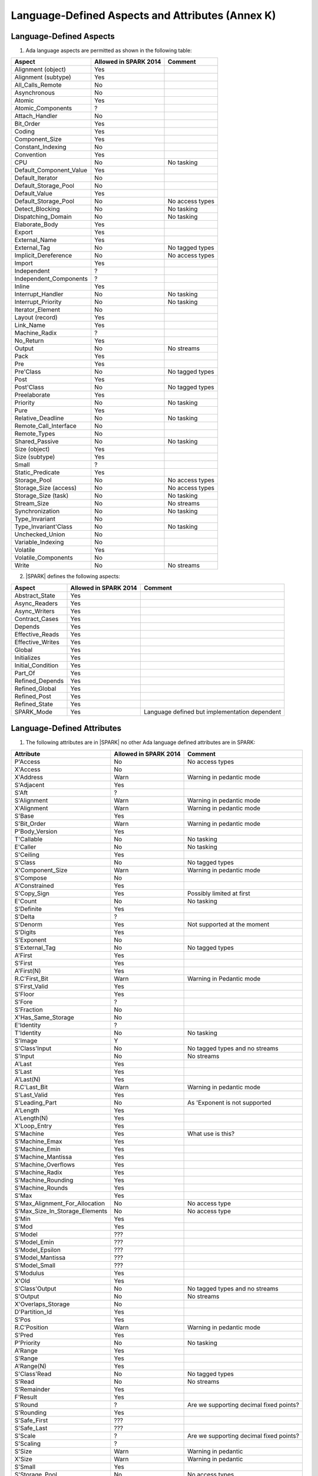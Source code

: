 Language-Defined Aspects and Attributes (Annex K)
=================================================

Language-Defined Aspects
------------------------

.. _tu-fe-language_defined_aspects-01:

1. Ada language aspects are permitted as shown in the following table:

============================= ====================== ===============================================
Aspect                        Allowed in SPARK 2014  Comment
============================= ====================== ===============================================
Alignment (object)	      Yes
Alignment (subtype)	      Yes
All_Calls_Remote	      No
Asynchronous       	      No
Atomic          	      Yes
Atomic_Components  	      ?
Attach_Handler     	      No
Bit_Order		      Yes
Coding			      Yes
Component_Size		      Yes
Constant_Indexing	      No
Convention         	      Yes
CPU             	      No		     No tasking
Default_Component_Value	      Yes
Default_Iterator	      No
Default_Storage_Pool	      No
Default_Value		      Yes
Default_Storage_Pool   	      No		     No access types
Detect_Blocking	  	      No		     No tasking
Dispatching_Domain 	      No		     No tasking
Elaborate_Body     	      Yes
Export             	      Yes
External_Name		      Yes
External_Tag		      No		     No tagged types
Implicit_Dereference	      No		     No access types
Import             	      Yes
Independent        	      ?
Independent_Components 	      ?
Inline             	      Yes
Interrupt_Handler  	      No		     No tasking
Interrupt_Priority 	      No		     No tasking
Iterator_Element	      No
Layout (record)		      Yes
Link_Name     	      	      Yes
Machine_Radix		      ?
No_Return          	      Yes
Output			      No		     No streams
Pack              	      Yes
Pre			      Yes
Pre'Class		      No		     No tagged types
Post			      Yes
Post'Class		      No		     No tagged types
Preelaborate       	      Yes
Priority  	  	      No		     No tasking
Pure               	      Yes
Relative_Deadline	      No		     No tasking
Remote_Call_Interface	      No
Remote_Types		      No
Shared_Passive		      No		     No tasking
Size (object)		      Yes
Size (subtype)		      Yes
Small			      ?
Static_Predicate	      Yes
Storage_Pool		      No		     No access types
Storage_Size (access)         No		     No access types
Storage_Size (task)	      No		     No tasking
Stream_Size  		      No		     No streams
Synchronization		      No		     No tasking
Type_Invariant		      No
Type_Invariant'Class	      No		     No tasking
Unchecked_Union		      No
Variable_Indexing	      No
Volatile           	      Yes
Volatile_Components 	      No
Write			      No		     No streams
============================= ====================== ===============================================

.. _tu-fe-language_defined_aspects-02:

2. |SPARK| defines the following aspects:

============================= ====================== =================================================
Aspect                        Allowed in SPARK 2014  Comment
============================= ====================== =================================================
Abstract_State	 	      Yes
Async_Readers		      Yes
Async_Writers		      Yes
Contract_Cases     	      Yes
Depends		 	      Yes
Effective_Reads		      Yes
Effective_Writes	      Yes
Global		 	      Yes
Initializes	  	      Yes
Initial_Condition  	      Yes
Part_Of			      Yes
Refined_Depends    	      Yes
Refined_Global	 	      Yes
Refined_Post		      Yes
Refined_State 	 	      Yes
SPARK_Mode		      Yes		     Language defined but implementation dependent
============================= ====================== =================================================

.. _etu-language_defined_aspects:

.. todo:: Complete this section

.. _language_defined_attributes:

Language-Defined Attributes
---------------------------

.. _tu-fe-language_defined_attributes-01:

1. The following attributes are in |SPARK| no other Ada language
   defined attributes are in SPARK:


===================================== ====================== ====================================================
Attribute                              Allowed in SPARK 2014 Comment
===================================== ====================== ====================================================
P'Access			      No		     No access types
X'Access	    		      No
X'Address	    		      Warn		     Warning in pedantic mode
S'Adjacent	    		      Yes
S'Aft				      ?
S'Alignment	    		      Warn                   Warning in pedantic mode
X'Alignment	    		      Warn		     Warning in pedantic mode
S'Base				      Yes
S'Bit_Order	    		      Warn		     Warning in pedantic mode
P'Body_Version 			      Yes
T'Callable	    		      No		     No tasking
E'Caller	    		      No	             No tasking
S'Ceiling	    		      Yes
S'Class				      No		     No tagged types
X'Component_Size    		      Warn     		     Warning in pedantic mode
S'Compose	    		      No
A'Constrained			      Yes
S'Copy_Sign	    		      Yes		     Possibly limited at first
E'Count				      No		     No tasking
S'Definite	    		      Yes
S'Delta				      ?
S'Denorm	    		      Yes		     Not supported at the moment
S'Digits	    		      Yes
S'Exponent	    		      No
S'External_Tag			      No	             No tagged types
A'First				      Yes
S'First	 			      Yes
A'First(N)	    		      Yes
R.C'First_Bit			      Warn		     Warning in Pedantic mode
S'First_Valid			      Yes
S'Floor				      Yes
S'Fore				      ?
S'Fraction	    		      No
X'Has_Same_Storage  		      No
E'Identity	    		      ?
T'Identity	    		      No		     No tasking
S'Image				      Y
S'Class'Input			      No		     No tagged types and no streams
S'Input				      No		     No streams
A'Last				      Yes
S'Last				      Yes
A'Last(N)	    		      Yes
R.C'Last_Bit			      Warn		     Warning in pedantic mode
S'Last_Valid			      Yes
S'Leading_Part			      No		     As 'Exponent is not supported
A'Length	    		      Yes
A'Length(N)	    		      Yes
X'Loop_Entry        		      Yes
S'Machine	    		      Yes		     What use is this?
S'Machine_Emax			      Yes
S'Machine_Emin			      Yes
S'Machine_Mantissa  		      Yes
S'Machine_Overflows 		      Yes
S'Machine_Radix			      Yes
S'Machine_Rounding  		      Yes
S'Machine_Rounds    		      Yes
S'Max				      Yes
S'Max_Alignment_For_Allocation 	      No	             No access type
S'Max_Size_In_Storage_Elements 	      No		     No access type
S'Min				      Yes
S'Mod				      Yes
S'Model				      ???
S'Model_Emin			      ???
S'Model_Epsilon			      ???
S'Model_Mantissa		      ???
S'Model_Small			      ???
S'Modulus	   		      Yes
X'Old				      Yes
S'Class'Output			      No		     No tagged types and no streams
S'Output	   		      No		     No streams
X'Overlaps_Storage 		      No
D'Partition_Id			      Yes
S'Pos				      Yes
R.C'Position			      Warn                   Warning in pedantic mode
S'Pred				      Yes
P'Priority	   		      No		     No tasking
A'Range				      Yes
S'Range				      Yes
A'Range(N)	   		      Yes
S'Class'Read			      No		     No tagged types
S'Read				      No		     No streams
S'Remainder	   		      Yes
F'Result	   		      Yes
S'Round				      ?			     Are we supporting decimal fixed points?
S'Rounding	   		      Yes
S'Safe_First			      ???
S'Safe_Last	    		      ???
S'Scale				      ?	                     Are we supporting decimal fixed points?
S'Scaling	   		      ?
S'Size				      Warn                   Warning in pedantic
X'Size				      Warn     		     Warning in pedantic
S'Small				      Yes
S'Storage_Pool			      No		     No access types
S'Storage_Size			      No		     No access types
T'Storage_Size			      No		     No tasking
S'Stream_Size			      No		     No streams
S'Succ				      Yes
S'Tag				      No		     No tagged types
X'Tag				      No		     No tagged types
T'Terminated			      No		     No tasking
S'Truncation			      Yes
S'Unbiased_Rounding 		      Yes
X'Unchecked_Access  		      No		     No access types or aliases
X'Update            		      Yes
S'Val				      Yes
X'Valid				      Yes	             First release does not use this in proofs
S'Value				      Yes
P'Version	  		      Yes
S'Wide_Image			      Yes
S'Wide_Value			      Yes
S'Wide_Wide_Image 		      Yes
S'Wide_Wide_Value 		      Yes
S'Wide_Wide_Width		      Yes
S'Wide_Width			      Yes
S'Width				      Yes
S'Class'Write			      No		     No tagged types
S'Write				      No		     No streams
===================================== ====================== ====================================================

.. _etu-language_defined_attributes:

.. todo:: Complete this section
